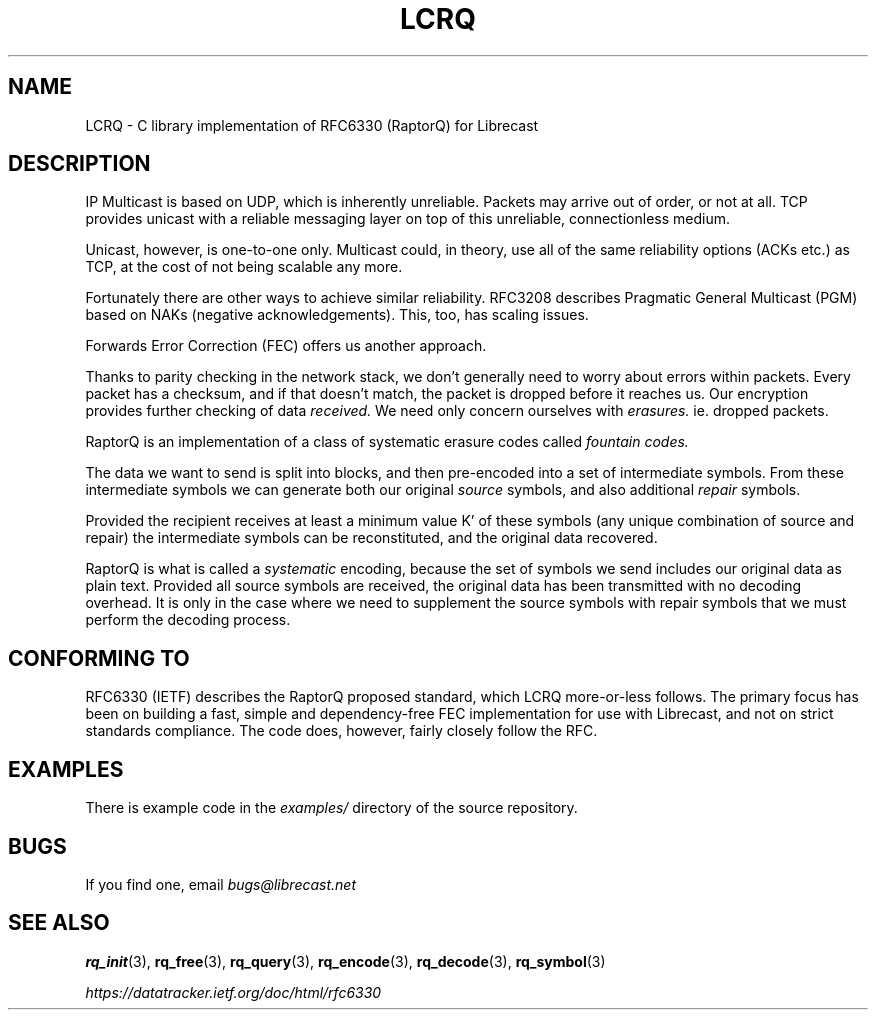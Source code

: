 .TH LCRQ 7 2022-07-07 "LCRQ" "Librecast Programmer's Manual"
.SH NAME
LCRQ \- C library implementation of RFC6330 (RaptorQ) for Librecast
.SH DESCRIPTION
IP Multicast is based on UDP, which is inherently unreliable. Packets may arrive
out of order, or not at all. TCP provides unicast with a reliable messaging
layer on top of this unreliable, connectionless medium.
.PP
Unicast, however, is one-to-one only. Multicast could, in theory, use all of the
same reliability options (ACKs etc.) as TCP, at the cost of not being scalable any more.
.PP
Fortunately there are other ways to achieve similar reliability.  RFC3208
describes Pragmatic General Multicast (PGM) based on NAKs (negative
acknowledgements). This, too, has scaling issues.
.PP
Forwards Error Correction (FEC) offers us another approach.
.PP
Thanks to parity checking in the network stack, we don't generally need to worry about
errors within packets. Every packet has a checksum, and if that doesn't match,
the packet is dropped before it reaches us. Our encryption provides further
checking of data
.I received.
We need only concern ourselves with
.I erasures.
ie. dropped packets.
.PP
RaptorQ is an implementation of a class of systematic erasure codes called
.I fountain codes.
.PP
The data we want to send is split into blocks, and then pre-encoded into a set
of intermediate symbols.  From these intermediate symbols we can generate both
our original
.I source
symbols, and also additional
.I repair
symbols.
.PP
Provided the recipient receives at least a minimum value K' of these symbols
(any unique combination of source and repair) the intermediate symbols can be
reconstituted, and the original data recovered.
.PP
RaptorQ is what is called a
.I systematic
encoding, because the set of symbols we send includes our original data as plain
text. Provided all source symbols are received, the original data has been
transmitted with no decoding overhead.  It is only in the case where we need to
supplement the source symbols with repair symbols that we must perform the
decoding process.
.PP
.SH CONFORMING TO
RFC6330 (IETF) describes the RaptorQ proposed standard, which LCRQ more-or-less
follows. The primary focus has been on building a fast, simple and
dependency-free FEC implementation for use with Librecast, and not on strict standards
compliance. The code does, however, fairly closely follow the RFC.
.SH EXAMPLES
There is example code in the
.I examples/
directory of the source repository.
.SH BUGS
If you find one, email
.I bugs@librecast.net
.SH SEE ALSO
.BR rq_init (3),
.BR rq_free (3),
.BR rq_query (3),
.BR rq_encode (3),
.BR rq_decode (3),
.BR rq_symbol (3)
.PP
.I https://datatracker.ietf.org/doc/html/rfc6330
